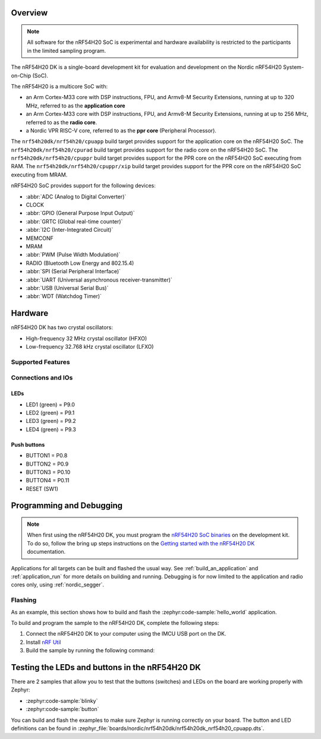 .. zephyr:board:: nrf54h20dk

Overview
********

.. note::

   All software for the nRF54H20 SoC is experimental and hardware availability
   is restricted to the participants in the limited sampling program.

The nRF54H20 DK is a single-board development kit for evaluation and development
on the Nordic nRF54H20 System-on-Chip (SoC).

The nRF54H20 is a multicore SoC with:

* an Arm Cortex-M33 core with DSP instructions, FPU, and Armv8-M Security
  Extensions, running at up to 320 MHz, referred to as the **application core**
* an Arm Cortex-M33 core with DSP instructions, FPU, and Armv8-M Security
  Extensions, running at up to 256 MHz, referred to as the **radio core**.
* a Nordic VPR RISC-V core, referred to as the **ppr core** (Peripheral
  Processor).

The ``nrf54h20dk/nrf54h20/cpuapp`` build target provides support for
the application core on the nRF54H20 SoC.
The ``nrf54h20dk/nrf54h20/cpurad`` build target provides support for
the radio core on the nRF54H20 SoC.
The ``nrf54h20dk/nrf54h20/cpuppr`` build target provides support for
the PPR core on the nRF54H20 SoC executing from RAM.
The ``nrf54h20dk/nrf54h20/cpuppr/xip`` build target provides support for
the PPR core on the nRF54H20 SoC executing from MRAM.

nRF54H20 SoC provides support for the following devices:

* :abbr:`ADC (Analog to Digital Converter)`
* CLOCK
* :abbr:`GPIO (General Purpose Input Output)`
* :abbr:`GRTC (Global real-time counter)`
* :abbr:`I2C (Inter-Integrated Circuit)`
* MEMCONF
* MRAM
* :abbr:`PWM (Pulse Width Modulation)`
* RADIO (Bluetooth Low Energy and 802.15.4)
* :abbr:`SPI (Serial Peripheral Interface)`
* :abbr:`UART (Universal asynchronous receiver-transmitter)`
* :abbr:`USB (Universal Serial Bus)`
* :abbr:`WDT (Watchdog Timer)`

Hardware
********

nRF54H20 DK has two crystal oscillators:

* High-frequency 32 MHz crystal oscillator (HFXO)
* Low-frequency 32.768 kHz crystal oscillator (LFXO)

Supported Features
==================

.. zephyr:board-supported-hw::

Connections and IOs
===================

LEDs
----

* LED1 (green) = P9.0
* LED2 (green) = P9.1
* LED3 (green) = P9.2
* LED4 (green) = P9.3

Push buttons
------------

* BUTTON1 = P0.8
* BUTTON2 = P0.9
* BUTTON3 = P0.10
* BUTTON4 = P0.11
* RESET (SW1)

Programming and Debugging
*************************

.. zephyr:board-supported-runners::

.. note::
   When first using the nRF54H20 DK, you must program the `nRF54H20 SoC binaries`_ on the development kit.
   To do so, follow the bring up steps instructions on the `Getting started with the nRF54H20 DK`_ documentation.

Applications for all targets can be built and flashed the usual way.
See :ref:`build_an_application` and :ref:`application_run` for more details on
building and running. Debugging is for now limited to the application and radio
cores only, using :ref:`nordic_segger`.

Flashing
========

As an example, this section shows how to build and flash the :zephyr:code-sample:`hello_world`
application.

To build and program the sample to the nRF54H20 DK, complete the following steps:

1. Connect the nRF54H20 DK to your computer using the IMCU USB port on the DK.
2. Install `nRF Util`_
#. Build the sample by running the following command:

   .. zephyr-app-commands::
      :zephyr-app: samples/hello_world
      :board: nrf54h20dk/nrf54h20/cpuapp
      :goals: build flash

Testing the LEDs and buttons in the nRF54H20 DK
***********************************************

There are 2 samples that allow you to test that the buttons (switches) and LEDs
on the board are working properly with Zephyr:

* :zephyr:code-sample:`blinky`
* :zephyr:code-sample:`button`

You can build and flash the examples to make sure Zephyr is running correctly on
your board. The button and LED definitions can be found in
:zephyr_file:`boards/nordic/nrf54h20dk/nrf54h20dk_nrf54h20_cpuapp.dts`.

.. _nRF Util:
   https://www.nordicsemi.com/Products/Development-tools/nrf-util

.. _Getting started with the nRF54H20 DK:
   https://docs.nordicsemi.com/bundle/ncs-latest/page/nrf/app_dev/device_guides/nrf54h/ug_nrf54h20_gs.html

.. _nRF54H20 SoC binaries:
   https://docs.nordicsemi.com/bundle/ncs-latest/page/nrf/releases_and_maturity/abi_compatibility.html
